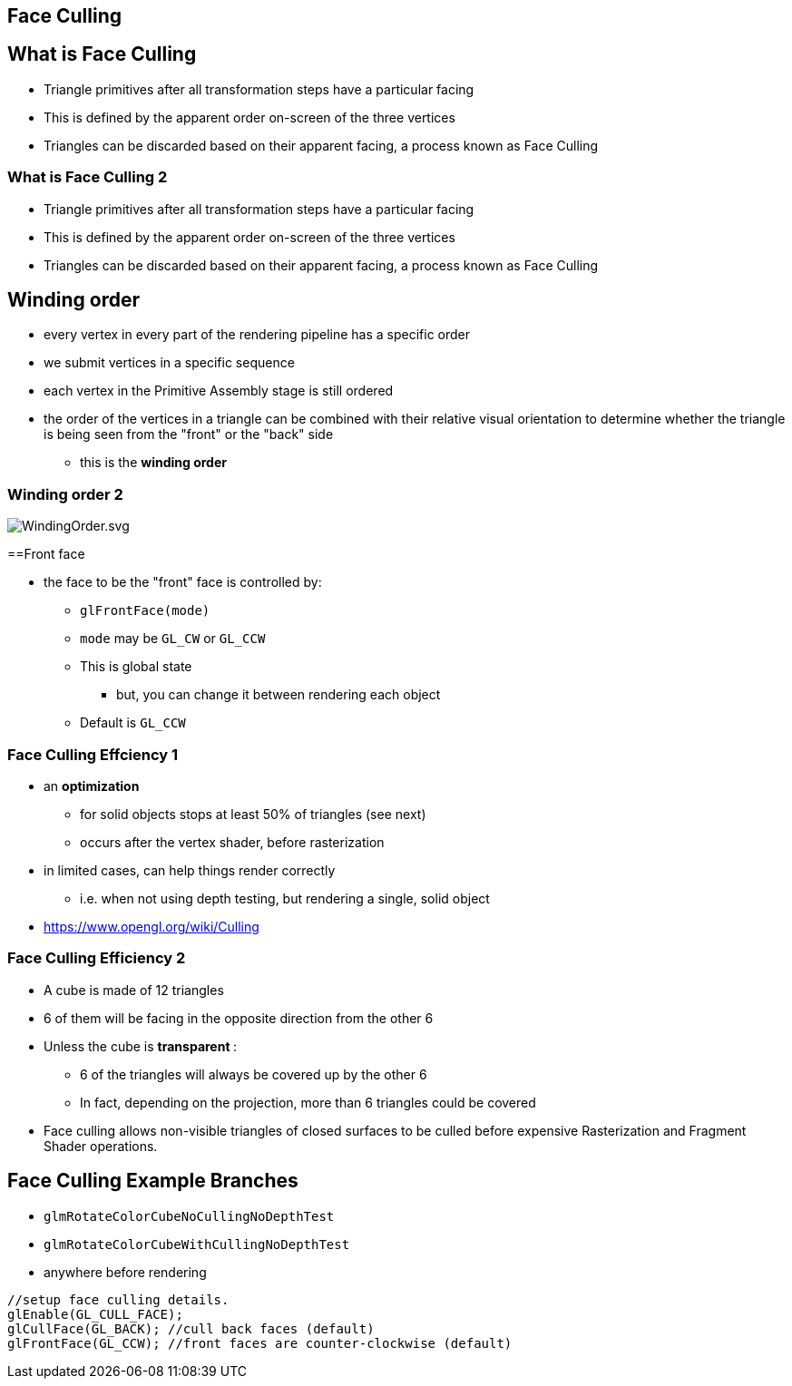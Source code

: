 == Face Culling

== What is Face Culling

* Triangle primitives after all transformation steps have a particular
facing
* This is defined by the apparent order on-screen of the three vertices
* Triangles can be discarded based on their apparent facing, a process
known as Face Culling

=== What is Face Culling 2

* Triangle primitives after all transformation steps have a particular
facing
* This is defined by the apparent order on-screen of the three vertices
* Triangles can be discarded based on their apparent facing, a process
known as Face Culling

== Winding order

* every vertex in every part of the rendering pipeline has a specific
order
* we submit vertices in a specific sequence
* each vertex in the Primitive Assembly stage is still ordered
* the order of the vertices in a triangle can be combined with their
relative visual orientation to determine whether the triangle is being
seen from the "front" or the "back" side
  ** this is the *winding order*

=== Winding order 2

image::assets/WindingOrder.svg[WindingOrder.svg]

==Front face

* the face to be the "front" face is controlled by:
  ** `glFrontFace(mode)`
  ** `mode` may be `GL_CW` or `GL_CCW`
  ** This is global state
    *** but, you can change it between rendering each object
  ** Default is `GL_CCW`

=== Face Culling Effciency 1

* an *optimization*
  ** for solid objects stops at least 50% of triangles (see next)
  ** occurs after the vertex shader, before rasterization
* in limited cases, can help things render correctly
  ** i.e. when not using depth testing, but rendering a single, solid object
* https://www.opengl.org/wiki/Culling

=== Face Culling Efficiency 2

* A cube is made of 12 triangles
* 6 of them will be facing in the opposite direction from the other 6
* Unless the cube is   **transparent  **:
  ** 6 of the triangles will always be covered up by the other 6
  ** In fact, depending on the projection, more than 6 triangles could be covered
* Face culling allows non-visible triangles of closed surfaces to be culled before expensive Rasterization and Fragment Shader operations.

== Face Culling Example Branches

* `glmRotateColorCubeNoCullingNoDepthTest`
* `glmRotateColorCubeWithCullingNoDepthTest`
* anywhere before rendering

[source,cpp]
----
//setup face culling details.
glEnable(GL_CULL_FACE);
glCullFace(GL_BACK); //cull back faces (default)
glFrontFace(GL_CCW); //front faces are counter-clockwise (default)
----
